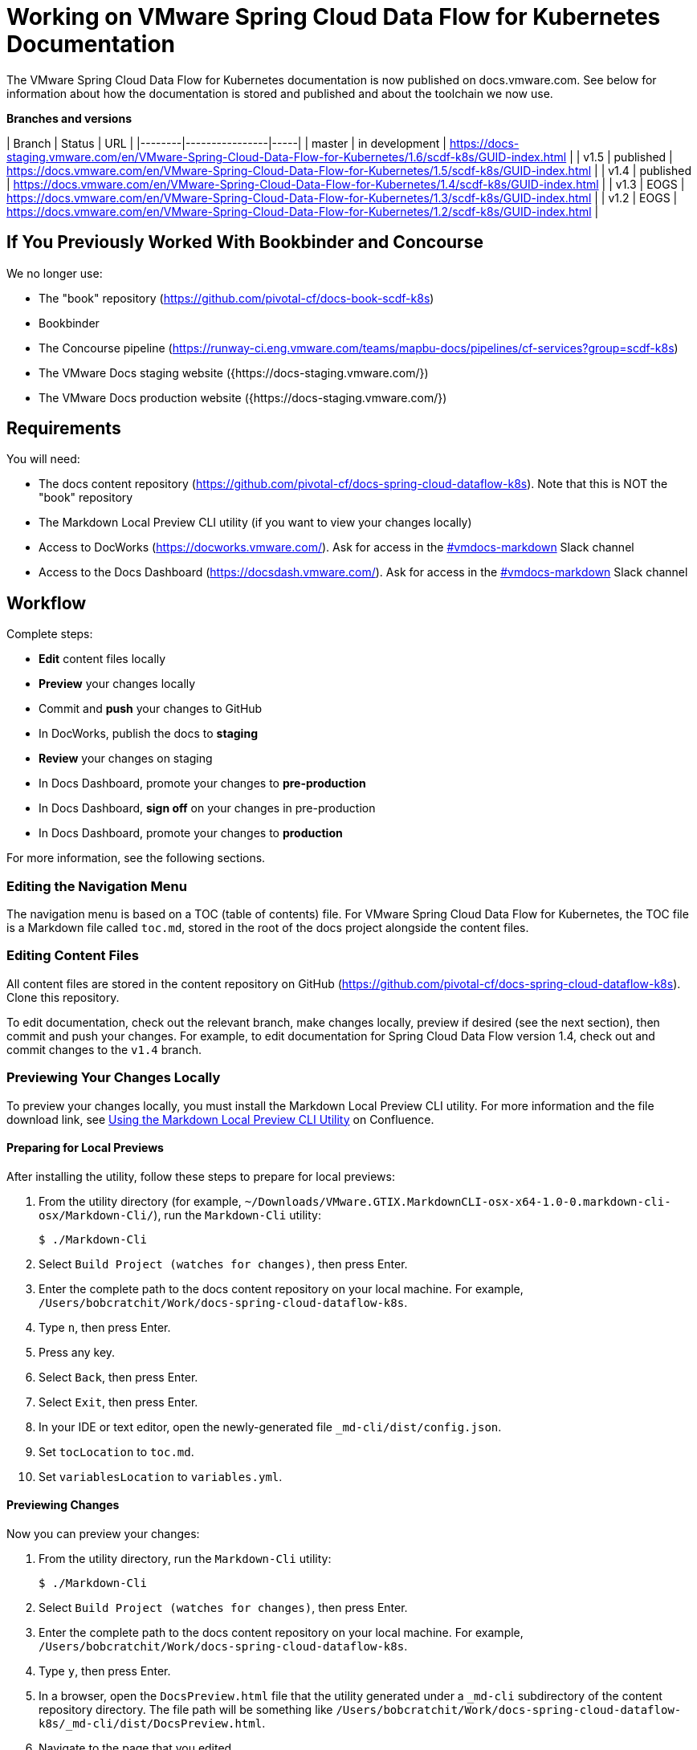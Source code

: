 :product-name-full: VMware Spring Cloud Data Flow for Kubernetes
:product-name-short: Spring Cloud Data Flow
:example-version: 1.4
:example-version-branch: v1.4
:book-repository: https://github.com/pivotal-cf/docs-book-scdf-k8s
:content-repository: https://github.com/pivotal-cf/docs-spring-cloud-dataflow-k8s
:concourse-pipeline: https://runway-ci.eng.vmware.com/teams/mapbu-docs/pipelines/cf-services?group=scdf-k8s
:pivotal-staging-website: https://docs-pcf-staging.sc2-04-pcf1-apps.oc.vmware.com/scdf-k8s
:pivotal-production-website: https://docs.pivotal.io/scdf-k8s
:example-content-repository-path: /Users/bobcratchit/Work/docs-spring-cloud-dataflow-k8s

= Working on {product-name-full} Documentation

The {product-name-full} documentation is now published on docs.vmware.com. See below for information about how the documentation is stored and published and about the toolchain we now use.

**Branches and versions**

| Branch | Status         | URL |
|--------|----------------|-----|
| master | in development | https://docs-staging.vmware.com/en/VMware-Spring-Cloud-Data-Flow-for-Kubernetes/1.6/scdf-k8s/GUID-index.html |
| v1.5   | published      | https://docs.vmware.com/en/VMware-Spring-Cloud-Data-Flow-for-Kubernetes/1.5/scdf-k8s/GUID-index.html |
| v1.4   | published      | https://docs.vmware.com/en/VMware-Spring-Cloud-Data-Flow-for-Kubernetes/1.4/scdf-k8s/GUID-index.html |
| v1.3   | EOGS           | https://docs.vmware.com/en/VMware-Spring-Cloud-Data-Flow-for-Kubernetes/1.3/scdf-k8s/GUID-index.html |
| v1.2   | EOGS           | https://docs.vmware.com/en/VMware-Spring-Cloud-Data-Flow-for-Kubernetes/1.2/scdf-k8s/GUID-index.html |

== If You Previously Worked With Bookbinder and Concourse

We no longer use:

* The "book" repository ({book-repository})
* Bookbinder
* The Concourse pipeline ({concourse-pipeline})
* The VMware Docs staging website ({https://docs-staging.vmware.com/})
* The VMware Docs production website ({https://docs-staging.vmware.com/})

== Requirements

You will need:

* The docs content repository ({content-repository}). Note that this is NOT the "book" repository
* The Markdown Local Preview CLI utility (if you want to view your changes locally)
* Access to DocWorks (https://docworks.vmware.com/). Ask for access in the https://vmware.slack.com/archives/C01GS5414J3[#vmdocs-markdown] Slack channel
* Access to the Docs Dashboard (https://docsdash.vmware.com/). Ask for access in the https://vmware.slack.com/archives/C01GS5414J3[#vmdocs-markdown] Slack channel

== Workflow

Complete steps:

* **Edit** content files locally
* **Preview** your changes locally
* Commit and **push** your changes to GitHub
* In DocWorks, publish the docs to **staging**
* **Review** your changes on staging
* In Docs Dashboard, promote your changes to **pre-production**
* In Docs Dashboard, **sign off** on your changes in pre-production
* In Docs Dashboard, promote your changes to **production**

For more information, see the following sections.

=== Editing the Navigation Menu

The navigation menu is based on a TOC (table of contents) file. For {product-name-full}, the TOC file is a Markdown file called `toc.md`, stored in the root of the docs project alongside the content files.

=== Editing Content Files

All content files are stored in the content repository on GitHub ({content-repository}). Clone this repository.

To edit documentation, check out the relevant branch, make changes locally, preview if desired (see the next section), then commit and push your changes. For example, to edit documentation for Spring Cloud Data Flow version {example-version}, check out and commit changes to the `{example-version-branch}` branch.

=== Previewing Your Changes Locally

To preview your changes locally, you must install the Markdown Local Preview CLI utility. For more information and the file download link, see https://confluence.eng.vmware.com/pages/viewpage.action?spaceKey=CSOT&title=Using+the+Markdown+Local+Preview+CLI+Utility[Using the Markdown Local Preview CLI Utility] on Confluence.

==== Preparing for Local Previews

After installing the utility, follow these steps to prepare for local previews:

1. From the utility directory (for example, `~/Downloads/VMware.GTIX.MarkdownCLI-osx-x64-1.0-0.markdown-cli-osx/Markdown-Cli/`), run the `Markdown-Cli` utility:
+
		$ ./Markdown-Cli

1. Select `Build Project (watches for changes)`, then press Enter.

1. Enter the complete path to the docs content repository on your local machine. For example, `{example-content-repository-path}`.

1. Type `n`, then press Enter.

1. Press any key.

1. Select `Back`, then press Enter.

1. Select `Exit`, then press Enter.

1. In your IDE or text editor, open the newly-generated file `_md-cli/dist/config.json`.

1. Set `tocLocation` to `toc.md`.

1. Set `variablesLocation` to `variables.yml`.

==== Previewing Changes

Now you can preview your changes:

1. From the utility directory, run the `Markdown-Cli` utility:
+
		$ ./Markdown-Cli

1. Select `Build Project (watches for changes)`, then press Enter.

1. Enter the complete path to the docs content repository on your local machine. For example, `{example-content-repository-path}`.

1. Type `y`, then press Enter.

1. In a browser, open the `DocsPreview.html` file that the utility generated under a `_md-cli` subdirectory of the content repository directory. The file path will be something like `{example-content-repository-path}/_md-cli/dist/DocsPreview.html`.

1. Navigate to the page that you edited.

1. If you make additional changes, the utility will automatically regenerate the preview. You will have to refresh the preview page in your browser, then navigate to your edited page again.

=== Publishing to Staging and Promoting to Pre-Production

To publish your changes on the staging website:

1. Visit DocWorks (https://docworks.vmware.com/).

1. Log in using your VMware LDAP credentials.

1. From the main navigation menu, select **Markdown**.

1. In the left-hand navigation menu, under **Markdown Projects**, click **All**.

1. Search for the docs set (for example, "{product-name-short}").

1. Locate the "card" for the docs set and click **Publish**.
+
NOTE: Depending on the project, you may see **Build** and **Deploy** buttons instead of a **Publish** button. If so, first click **Build**, then when the build has finished, click **Deploy**.

1. If the build fails, click the red bar representing the most recent build and review the logs for any warnings or errors. Resolve any errors and start a new build.

1. When the build succeeds, visit the Docs Dashboard (https://docsdash.vmware.com/).

1. Log in using your VMware LDAP credentials.

1. From the main navigation menu, select **Deployment > Stage**.

1. In the list of deployments, locate the project and click its link in the **Publication** column. This will take you to the staging website, where you can view your changes.

When you are satisfied with your changes on staging:

1. Return to the Docs Dashboard.

1. In the list of deployments, select your project (select the checkbox in the **Product** column).

1. Click the **Deploy Selected to Pre-Prod** button.

1. In the **Deployment Status** dialog, click **Refresh** to update the status of the deployment. When the deployment has succeeded, click **Hide**.

1. From the main navigation menu, select **Deployment > Pre Prod**.

1. In the list of deployments, locate the project and click its link in the **Publication** column. This will take you to the pre-production website, where you can view your changes.

=== Promoting to Production

When you are satisfied with your changes in pre-production:

1. Return to the Docs Dashboard.

1. In the list of deployments, select your project in the **Product** column).

1. Click the **Sign-Off For Release** button.

1. Confirm your sign-off.

1. In the list of deployments, select your project again.

1. Click the **Deploy Selected to Prod** button.

1. Confirm that you want to deploy to production.

1. In the **Deployment Status** dialog, click **Refresh** to update the status of the deployment. When the deployment has succeeded, click **Hide**.

1. From the main navigation menu, select **Deployment > Production**.

1. In the list of deployments, locate the project and click its link in the **Publication** column. This will take you to the production website, where you can view your published changes.
